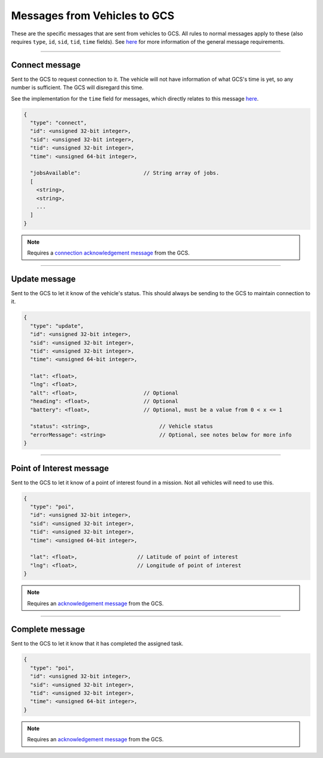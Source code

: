 =============================
Messages from Vehicles to GCS
=============================

These are the specific messages that are sent from vehicles to GCS. All rules to normal messages apply to these (also requires ``type``, ``id``, ``sid``, ``tid``, ``time`` fields). See `here <introduction.html#requirements>`_ for more information of the general message requirements.

---------------

Connect message
===============

Sent to the GCS to request connection to it. The vehicle will not have information of what GCS's time is yet, so any number is sufficient. The GCS will disregard this time.

See the implementation for the ``time`` field for messages, which directly relates to this message `here <implementation.html#setting-time>`_.

.. code-block:: js

  {
    "type": "connect",
    "id": <unsigned 32-bit integer>,
    "sid": <unsigned 32-bit integer>,
    "tid": <unsigned 32-bit integer>,
    "time": <unsigned 64-bit integer>,

    "jobsAvailable":                    // String array of jobs.
    [
      <string>,
      <string>,
      ...
    ]
  }

.. note::
  Requires a `connection acknowledgement message <gcs-vehicles-messages.html#connection-acknowledgement-message>`_ from the GCS.

.. confval:: jobsAvailable

  :type: string[]

  List of jobs that the vehicle is. These jobs describe the tasks the vehicle is capable of performing. See the `list of jobs and tasks <jobs.html>`_ to see which jobs are valid.

--------------

Update message
==============

Sent to the GCS to let it know of the vehicle's status. This should always be sending to the GCS to maintain connection to it.

.. code-block:: js

  {
    "type": "update",
    "id": <unsigned 32-bit integer>,
    "sid": <unsigned 32-bit integer>,
    "tid": <unsigned 32-bit integer>,
    "time": <unsigned 64-bit integer>,

    "lat": <float>,
    "lng": <float>,
    "alt": <float>,                     // Optional
    "heading": <float>,                 // Optional
    "battery": <float>,                 // Optional, must be a value from 0 < x <= 1

    "status": <string>,                      // Vehicle status
    "errorMessage": <string>                 // Optional, see notes below for more info
  }


.. confval:: lat

  :type: float

  Latitude of vehicle.

.. confval:: lng

  :type: float

  Longitude of vehicle.

.. confval:: alt

  :type: float
  :optional: true

  Altitude of vehicle.

.. confval:: heading : Optional

  :type: float

  Heading of vehicle.

.. confval:: battery : Optional

  :type: float

  Battery percentage of vehicle, expressed as a decimal. Range is 0 < x <= 1.

.. confval:: status

  :type: string

  Current status of vehicle. This allows GCS to keep track of the vehicle and its state.

  The following are the valid values, the GCS:

  - **ready**: No job or mission was assigned to the vehicle.
  - **waiting**: Job was assigned, but vehicle is waiting to be assigned a task.
  - **running**: Job was assigned, and vehicle is currently performing a task.
  - **paused**: Job was assigned, and vehicle is paused from performing the task, waiting to resume task.
  - **error**: Vehicle is in an error state.

.. confval:: errorMessage : Optional

  :type: string

  Description of why the vehicle is in error state. Should only be sent when the vehicle is in error state.

-------------------------------

Point of Interest message
===============================

Sent to the GCS to let it know of a point of interest found in a mission. Not all vehicles will need to use this.

.. code-block:: js

  {
    "type": "poi",
    "id": <unsigned 32-bit integer>,
    "sid": <unsigned 32-bit integer>,
    "tid": <unsigned 32-bit integer>,
    "time": <unsigned 64-bit integer>,

    "lat": <float>,                   // Latitude of point of interest
    "lng": <float>,                   // Longitude of point of interest
  }

.. note::
  Requires an `acknowledgement message`_ from the GCS.

.. confval:: lat

  :type: float

  Latitude of point of interest.

.. confval:: lng

  :type: float

  Longitude of point of interest.

----------------

Complete message
================

Sent to the GCS to let it know that it has completed the assigned task.

.. code-block:: js

  {
    "type": "poi",
    "id": <unsigned 32-bit integer>,
    "sid": <unsigned 32-bit integer>,
    "tid": <unsigned 32-bit integer>,
    "time": <unsigned 64-bit integer>,
  }

.. note::
  Requires an `acknowledgement message`_ from the GCS.

.. _`acknowledgement message`: other-messages.html#acknowledgement-message
